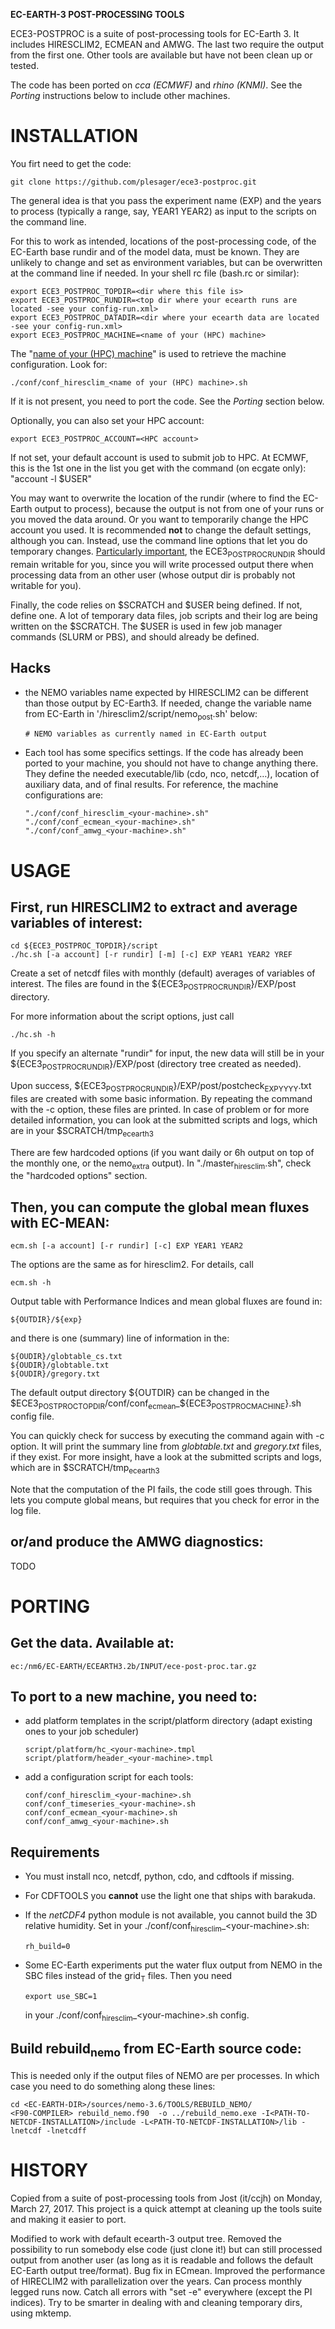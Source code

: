 
*EC-EARTH-3 POST-PROCESSING TOOLS*

ECE3-POSTPROC is a suite of post-processing tools for EC-Earth 3. It
includes HIRESCLIM2, ECMEAN and AMWG. The last two require the output
from the first one. Other tools are available but have not been clean
up or tested.

The code has been ported on /cca (ECMWF)/ and /rhino (KNMI)/. See the
/Porting/ instructions below to include other machines.

* INSTALLATION
  You firt need to get the code:

  : git clone https://github.com/plesager/ece3-postproc.git

  The general idea is that you pass the experiment name (EXP) and the
  years to process (typically a range, say, YEAR1 YEAR2) as input to
  the scripts on the command line.

  For this to work as intended, locations of the post-processing code,
  of the EC-Earth base rundir and of the model data, must be known.
  They are unlikely to change and set as environment variables, but
  can be overwritten at the command line if needed. In your shell rc
  file (bash.rc or similar):

  : export ECE3_POSTPROC_TOPDIR=<dir where this file is>
  : export ECE3_POSTPROC_RUNDIR=<top dir where your ecearth runs are located -see your config-run.xml>
  : export ECE3_POSTPROC_DATADIR=<dir where your ecearth data are located -see your config-run.xml>  
  : export ECE3_POSTPROC_MACHINE=<name of your (HPC) machine>

  The "_name of your (HPC) machine_" is used to retrieve the machine
  configuration. Look for: 
  : ./conf/conf_hiresclim_<name of your (HPC) machine>.sh
  If it is not present, you need to port the code. See the /Porting/
  section below.
  
  Optionally, you can also set your HPC account:
  : export ECE3_POSTPROC_ACCOUNT=<HPC account>
  If not set, your default account is used to submit job to HPC. At
  ECMWF, this is the 1st one in the list you get with the command (on
  ecgate only): "account -l $USER"

  You may want to overwrite the location of the rundir (where to find
  the EC-Earth output to process), because the output is not from one
  of your runs or you moved the data around. Or you want to
  temporarily change the HPC account you used. It is recommended *not*
  to change the default settings, although you can. Instead, use the
  command line options that let you do temporary changes.
  _Particularly important_, the ECE3_POSTPROC_RUNDIR should remain
  writable for you, since you will write processed output there when
  processing data from an other user (whose output dir is probably not
  writable for you).

  Finally, the code relies on $SCRATCH and $USER being defined. If
  not, define one. A lot of temporary data files, job scripts and
  their log are being written on the $SCRATCH. The $USER is used in
  few job manager commands (SLURM or PBS), and should already be
  defined.

** Hacks
   - the NEMO variables name expected by HIRESCLIM2 can be different
     than those output by EC-Earth3. If needed, change the variable
     name from EC-Earth in '/hiresclim2/script/nemo_post.sh' below:
     : # NEMO variables as currently named in EC-Earth output
   - Each tool has some specifics settings. If the code has already
     been ported to your machine, you should not have to change
     anything there. They define the needed executable/lib (cdo, nco,
     netcdf,...), location of auxiliary data, and of final results.
     For reference, the machine configurations are:
     : "./conf/conf_hiresclim_<your-machine>.sh"
     : "./conf/conf_ecmean_<your-machine>.sh"   
     : "./conf/conf_amwg_<your-machine>.sh"     

* USAGE

** First, run HIRESCLIM2 to extract and average variables of interest:

   : cd ${ECE3_POSTPROC_TOPDIR}/script
   : ./hc.sh [-a account] [-r rundir] [-m] [-c] EXP YEAR1 YEAR2 YREF

   Create a set of netcdf files with monthly (default) averages of
   variables of interest. The files are found in the
   ${ECE3_POSTPROC_RUNDIR}/EXP/post directory.

   For more information about the script options, just call

   : ./hc.sh -h

   If you specify an alternate "rundir" for input, the new data will still be
   in your ${ECE3_POSTPROC_RUNDIR}/EXP/post (directory tree created as needed).

   Upon success, ${ECE3_POSTPROC_RUNDIR}/EXP/post/postcheck_EXP_YYYY.txt files
   are created with some basic information. By repeating the command with the
   -c option, these files are printed. In case of problem or for more detailed
   information, you can look at the submitted scripts and logs, which are in
   your $SCRATCH/tmp_ecearth3

   There are few hardcoded options (if you want daily or 6h output on top of
   the monthly one, or the nemo_extra output). In "./master_hiresclim.sh",
   check the "hardcoded options" section.

** Then, you can compute the global mean fluxes with EC-MEAN:

   : ecm.sh [-a account] [-r rundir] [-c] EXP YEAR1 YEAR2

   The options are the same as for hiresclim2. For details, call
   : ecm.sh -h

   Output table with Performance Indices and mean global fluxes are found in:
   : ${OUTDIR}/${exp}
   and there is one (summary) line of information in the:
   : ${OUDIR}/globtable_cs.txt
   : ${OUDIR}/globtable.txt
   : ${OUDIR}/gregory.txt
 
   The default output directory ${OUTDIR} can be changed in the
   $ECE3_POSTPROC_TOPDIR/conf/conf_ecmean_${ECE3_POSTPROC_MACHINE}.sh config
   file.
  
   You can quickly check for success by executing the command again
   with -c option. It will print the summary line from /globtable.txt/
   and /gregory.txt/ files, if they exist. For more insight, have a
   look at the submitted scripts and logs, which are in
   $SCRATCH/tmp_ecearth3

   Note that the computation of the PI fails, the code still goes
   through. This lets you compute global means, but requires that you
   check for error in the log file.
  
** or/and produce the AMWG diagnostics:
   TODO
   
* PORTING  
** Get the data. Available at:
   : ec:/nm6/EC-EARTH/ECEARTH3.2b/INPUT/ece-post-proc.tar.gz

** To port to a new machine, you need to:
   - add platform templates in the script/platform directory (adapt
     existing ones to your job scheduler)
     : script/platform/hc_<your-machine>.tmpl
     : script/platform/header_<your-machine>.tmpl

   - add a configuration script for each tools:
     : conf/conf_hiresclim_<your-machine>.sh
     : conf/conf_timeseries_<your-machine>.sh
     : conf/conf_ecmean_<your-machine>.sh
     : conf/conf_amwg_<your-machine>.sh

** Requirements
   - You must install nco, netcdf, python, cdo, and cdftools if missing.
   - For CDFTOOLS you *cannot* use the light one that ships with barakuda.
   - If the /netCDF4/ python module is not available, you cannot build
     the 3D relative humidity. Set in your
     ./conf/conf_hiresclim_<your-machine>.sh:
     : rh_build=0
   - Some EC-Earth experiments put the water flux output from NEMO in
     the SBC files instead of the grid_T files. Then you need
     : export use_SBC=1
     in your ./conf/conf_hiresclim_<your-machine>.sh config.

** Build rebuild_nemo from EC-Earth source code:
   This is needed only if the output files of NEMO are per processes.
   In which case you need to do something along these lines:
   : cd <EC-EARTH-DIR>/sources/nemo-3.6/TOOLS/REBUILD_NEMO/
   : <F90-COMPILER> rebuild_nemo.f90  -o ../rebuild_nemo.exe -I<PATH-TO-NETCDF-INSTALLATION>/include -L<PATH-TO-NETCDF-INSTALLATION>/lib -lnetcdf -lnetcdff

* HISTORY
  Copied from a suite of post-processing tools from Jost (it/ccjh) on
  Monday, March 27, 2017. This project is a quick attempt at cleaning
  up the tools suite and making it easier to port.
  
  Modified to work with default ecearth-3 output tree. Removed the
  possibility to run somebody else code (just clone it!) but can still
  processed output from another user (as long as it is readable and
  follows the default EC-Earth output tree/format). Bug fix in ECmean.
  Improved the performance of HIRECLIM2 with parallelization over the
  years. Can process monthly legged runs now. Catch all errors with
  "set -e" everywhere (except the PI indices). Try to be smarter in
  dealing with and cleaning temporary dirs, using mktemp.
